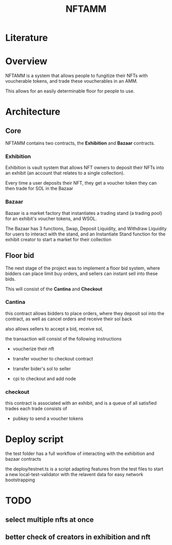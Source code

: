 #+title: NFTAMM

* Literature





* Overview
NFTAMM is a system that allows people to fungitize their NFTs with voucherable tokens, and trade these voucherables in an AMM.

This allows for an easily determinable floor for people to use.

* Architecture
** Core
NFTAMM contains two contracts, the *Exhibition* and *Bazaar* contracts.
*** Exhibition
Exhibition is vault system that allows NFT owners to deposit their NFTs into an exhibit (an account that relates to a single collection).

Every time a user deposits their NFT, they get a voucher token they can then trade for SOL in the Bazaar
*** Bazaar
Bazaar is a market factory that instantiates a trading stand (a trading pool) for an exhibit's voucher tokens, and WSOL.

The Bazaar has 3 functions, Swap, Deposit Liquidity, and Withdraw Liquidity for users to interact with the stand, and an Instantiate Stand function for the exhibit creator to start a market for their collection

** Floor bid
The next stage of the project was to implement a floor bid system, where bidders can place limit buy orders, and sellers can instant sell into these bids.

This will consist of the *Cantina* and *Checkout*
*** Cantina
this contract allows bidders to place orders, where they deposit sol into the contract, as well as cancel orders and receive their sol back

also allows sellers to accept a bid, receive sol,

the transaction will consist of the following instructions
- voucherize their nft

- transfer voucher to checkout contract
- transfer bider's sol to seller
- cpi to checkout and add node

*** checkout
this contract is associated with an exhibit, and is a queue of all satisfied trades
each trade consists of
- pubkey to send a voucher tokens
* Deploy script
the test folder has a full workflow of interacting with the exhibition and bazaar contracts

the deploy/testnet.ts is a script adapting features from the test files to start a new local-test-validator with the relavent data for easy network bootstrapping
* TODO
** select multiple nfts at once
** better check of creators in exhibition and nft
